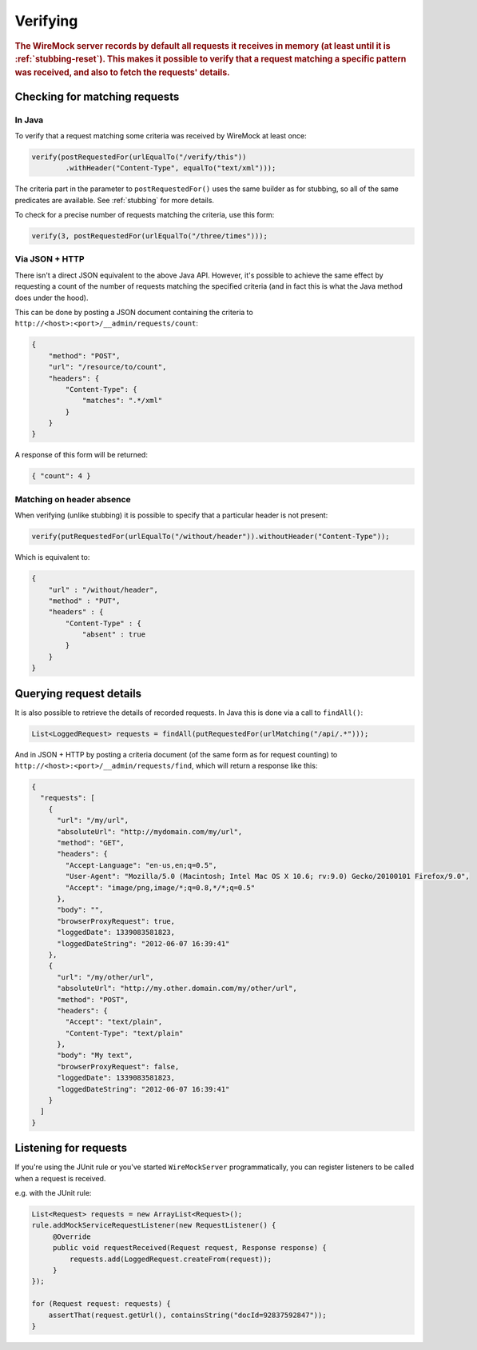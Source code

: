 .. _verifying:

*********
Verifying
*********

.. rubric::
    The WireMock server records by default all requests it receives in memory (at least until it is :ref:`stubbing-reset`). This makes it possible
    to verify that a request matching a specific pattern was received, and also to fetch the requests' details.

.. _journal-capacity:
    By default all requests are stored in memory. This is not always the desired approach: if the stubbed service is under heavy load of requests, memory will increase linearly until filled up by requests records.
    These kind of scenarios are probable when running WireMock in standalone, so for this purpose exists the parameter --journal-capacity. Setting it to 0 will totally disable requests recording, and running any request verification will fail with JournalDisabledException.
    On the other hand by setting it to a value X greater than 0, WireMock will only hold the last X requests. Be aware that this parameter will affect any verification of requests, as the following described ones.

.. _verifying-checking-for-matching-requests:

Checking for matching requests
==============================


In Java
-------

To verify that a request matching some criteria was received by WireMock at least once:

.. code-block:: java

    verify(postRequestedFor(urlEqualTo("/verify/this"))
            .withHeader("Content-Type", equalTo("text/xml")));

The criteria part in the parameter to ``postRequestedFor()`` uses the same builder as for stubbing, so all of the same
predicates are available. See :ref:`stubbing` for more details.

To check for a precise number of requests matching the criteria, use this form:

.. code-block:: java

    verify(3, postRequestedFor(urlEqualTo("/three/times")));


Via JSON + HTTP
---------------

There isn't a direct JSON equivalent to the above Java API. However, it's possible to achieve the same effect by requesting
a count of the number of requests matching the specified criteria (and in fact this is what the Java method does under the
hood).

This can be done by posting a JSON document containing the criteria to ``http://<host>:<port>/__admin/requests/count``:

.. code-block:: javascript

    {
        "method": "POST",
        "url": "/resource/to/count",
        "headers": {
            "Content-Type": {
                "matches": ".*/xml"
            }
        }
    }

A response of this form will be returned:

.. code-block:: javascript

    { "count": 4 }


Matching on header absence
--------------------------

When verifying (unlike stubbing) it is possible to specify that a particular header is not present:

.. code-block:: java

    verify(putRequestedFor(urlEqualTo("/without/header")).withoutHeader("Content-Type"));

Which is equivalent to:

.. code-block:: javascript

    {
        "url" : "/without/header",
        "method" : "PUT",
        "headers" : {
            "Content-Type" : {
                "absent" : true
            }
        }
    }

.. _verifying-querying-request-details:

Querying request details
========================

It is also possible to retrieve the details of recorded requests. In Java this is done via a call to ``findAll()``:

.. code-block:: java

    List<LoggedRequest> requests = findAll(putRequestedFor(urlMatching("/api/.*")));


And in JSON + HTTP by posting a criteria document (of the same form as for request counting) to
``http://<host>:<port>/__admin/requests/find``, which will return a response like this:

.. code-block:: javascript

    {
      "requests": [
        {
          "url": "/my/url",
          "absoluteUrl": "http://mydomain.com/my/url",
          "method": "GET",
          "headers": {
            "Accept-Language": "en-us,en;q=0.5",
            "User-Agent": "Mozilla/5.0 (Macintosh; Intel Mac OS X 10.6; rv:9.0) Gecko/20100101 Firefox/9.0",
            "Accept": "image/png,image/*;q=0.8,*/*;q=0.5"
          },
          "body": "",
          "browserProxyRequest": true,
          "loggedDate": 1339083581823,
          "loggedDateString": "2012-06-07 16:39:41"
        },
        {
          "url": "/my/other/url",
          "absoluteUrl": "http://my.other.domain.com/my/other/url",
          "method": "POST",
          "headers": {
            "Accept": "text/plain",
            "Content-Type": "text/plain"
          },
          "body": "My text",
          "browserProxyRequest": false,
          "loggedDate": 1339083581823,
          "loggedDateString": "2012-06-07 16:39:41"
        }
      ]
    }


Listening for requests
======================

If you're using the JUnit rule or you've started ``WireMockServer`` programmatically, you can register listeners to be
called when a request is received.

e.g. with the JUnit rule:

.. code-block:: java

    List<Request> requests = new ArrayList<Request>();
    rule.addMockServiceRequestListener(new RequestListener() {
         @Override
         public void requestReceived(Request request, Response response) {
             requests.add(LoggedRequest.createFrom(request));
         }
    });

    for (Request request: requests) {
        assertThat(request.getUrl(), containsString("docId=92837592847"));
    }

